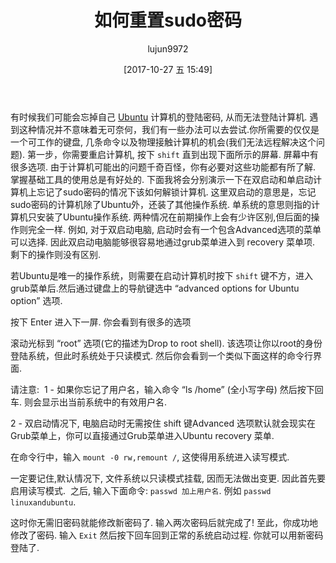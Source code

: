 #+TITLE: 如何重置sudo密码
#+URL: http://www.linuxandubuntu.com/home/how-to-reset-sudo-password
#+AUTHOR: lujun9972
#+TAGS: raw
#+DATE: [2017-10-27 五 15:49]
#+LANGUAGE:  zh-CN
#+OPTIONS:  H:6 num:nil toc:t \n:nil ::t |:t ^:nil -:nil f:t *:t <:nil

有时候我们可能会忘掉自己 [[http://www.linuxandubuntu.com/home/category/ubuntu][Ubuntu]] 计算机的登陆密码, 从而无法登陆计算机. 遇到这种情况并不意味着无可奈何，我们有一些办法可以去尝试. 
​你所需要的仅仅是一个可工作的键盘, 几条命令以及物理接触计算机的机会(我们无法远程解决这个问题). 
第一步，你需要重启计算机, 按下 =shift= 直到出现下面所示的屏幕. 屏幕中有很多选项. 由于计算机可能出的问题千奇百怪，你有必要对这些功能都有所了解. 
掌握基础工具的使用总是有好处的. 
下面我将会分别演示一下在双启动和单启动计算机上忘记了sudo密码的情况下该如何解锁计算机.
这里双启动的意思是，忘记sudo密码的计算机除了Ubuntu外，还装了其他操作系统. 单系统的意思则指的计算机只安装了Ubuntu操作系统.
两种情况在前期操作上会有少许区别,但后面的操作则完全一样. 
例如, 对于双启动电脑, 启动时会有一个包含Advanced选项的菜单可以选择. 因此双启动电脑能够很容易地通过grub菜单进入到 recovery 菜单项. 剩下的操作则没有区别.
[[http://www.linuxandubuntu.com/uploads/2/1/1/5/21152474/edited/grub-menu.jpeg]]

​若Ubuntu是唯一的操作系统，则需要在启动计算机时按下 =shift= 键不方，进入grub菜单后.然后通过键盘上的导航键选中 “advanced options for Ubuntu option” 选项.
[[http://www.linuxandubuntu.com/uploads/2/1/1/5/21152474/edited/grub-menu_1.jpeg]]

按下 Enter 进入下一屏. 你会看到有很多的选项
[[http://www.linuxandubuntu.com/uploads/2/1/1/5/21152474/edited/recovery-menu.png]]

滚动光标到 “root” 选项(它的描述为Drop to root shell). 该选项让你以root的身份登陆系统，但此时系统处于只读模式. 
然后你会看到一个类似下面这样的命令行界面.

请注意: 
​
1 - 如果你忘记了用户名，输入命令 “ls /home” (全小写字母) 然后按下回车. 则会显示出当前系统中的有效用户名.

2 - 双启动情况下, 电脑启动时无需按住 shift 键Advanced 选项默认就会现实在Grub菜单上，你可以直接通过Grub菜单进入Ubuntu recovery 菜单.
[[http://www.linuxandubuntu.com/uploads/2/1/1/5/21152474/edited/password-reset-command.png]]

在命令行中，输入 =mount -0 rw,remount /=, 这使得用系统进入读写模式.

一定要记住,默认情况下, 文件系统以只读模式挂载, 因而无法做出变更. 因此首先要启用读写模式.
​
之后, 输入下面命令: =passwd 加上用户名=.  例如 =passwd linuxandubuntu=.
[[http://www.linuxandubuntu.com/uploads/2/1/1/5/21152474/edited/password-reset-command_1.png]]

这时你无需旧密码就能修改新密码了. 输入两次密码后就完成了! 至此，你成功地修改了密码. 输入 =Exit= 然后按下回车回到正常的系统启动过程. 
你就可以用新密码登陆了.
